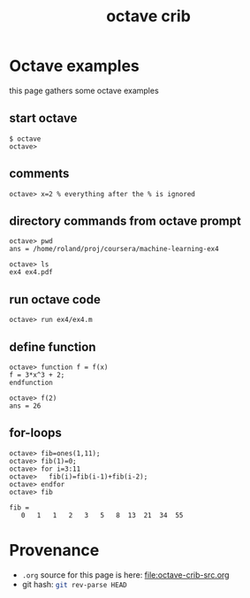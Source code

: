 #+title: octave crib
#
# org-publish options
# H:2   controls section numbering.  
#       number top-level and second-level headings only
# ^:{}  require a_{b} before assuming that b should be subscripted.  
#       without this option a_b will automatically subscript b.
#+options: ^:{} H:2
#
# options used exclusively by emacs
#+startup: showall
#
# options used exclusively by the html exporter
#+language: en
# infojs_opt: view:showall toc:nil ltoc:nil mouse:#ffc0c0 path:/ext/org/org-info.js
#+html_mathjax: align:left indent:5em path:/ext/mathjax/MathJax.js
#+html_head: <script src="https://ajax.googleapis.com/ajax/libs/jquery/2.1.3/jquery.min.js"></script>
#+html_head: <script src="https://maxcdn.bootstrapcdn.com/bootstrap/3.3.4/js/bootstrap.min.js"></script>
#+html_head: <script type="text/javascript" src="http://www.pirilampo.org/styles/lib/js/jquery.stickytableheaders.js"></script>
#+html_head: <script type="text/javascript" src="http://www.pirilampo.org/styles/readtheorg/js/readtheorg.js"></script>
#+html_head: <link rel="stylesheet" type="text/css" href="http://www.pirilampo.org/styles/readtheorg/css/htmlize.css"/>
#+html_head: <link rel="stylesheet" type="text/css" href="http://www.pirilampo.org/styles/readtheorg/css/readtheorg.css"/>
#+html_head: <link rel="stylesheet" type="text/css" href="../css/notebook.css" />
#+html_link_home: ../../../index.html
#+html_link_up: ../../../index.html

* Octave examples
  this page gathers some octave examples

** start octave
   #+begin_example
   $ octave
   octave>
   #+end_example

** comments
   #+begin_example
   octave> x=2 % everything after the % is ignored
   #+end_example

** directory commands from octave prompt
   #+begin_example
   octave> pwd
   ans = /home/roland/proj/coursera/machine-learning-ex4
   #+end_example

   #+begin_example
   octave> ls
   ex4 ex4.pdf
   #+end_example

** run octave code
   #+begin_example
   octave> run ex4/ex4.m
   #+end_example

** define function
   #+begin_example
   octave> function f = f(x)
   f = 3*x^3 + 2;
   endfunction
   #+end_example

   #+begin_example
   octave> f(2)
   ans = 26
   #+end_example

** for-loops
   #+begin_example
   octave> fib=ones(1,11);
   octave> fib(1)=0;
   octave> for i=3:11
   octave>   fib(i)=fib(i-1)+fib(i-2);
   octave> endfor
   octave> fib
   #+end_example
 
   #+begin_example
   fib =
      0   1   1   2   3   5   8  13  21  34  55
   #+end_example

* Provenance
  - ~.org~ source for this page is here: file:octave-crib-src.org
  - git hash: src_sh{git rev-parse HEAD}
    

